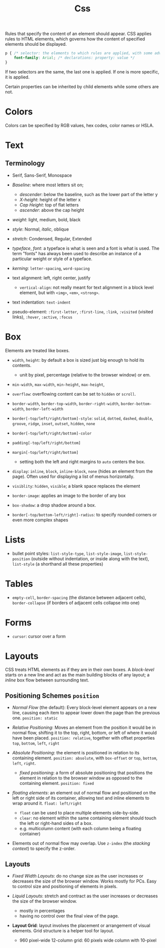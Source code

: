 #+title: Css

Rules that specify the content of an element should appear. CSS applies rules to HTML elements,
which governs how the content of specified elements should be displayed.

#+begin_src css
p { /* selector: the elements to which rules are applied, with some advanced rules */
    font-family: Arial; /* declarations: property: value */
}
#+end_src

If two selectors are the same, the last one is applied. If one is more specific,
it is applied.

Certain properties can be inherited by child elements while some others are not.

* Colors

Colors can be specified by RGB values, hex codes, color names or HSLA.

* Text

** Terminology

- Serif, Sans-Serif, Monospace

- /Baseline/: where most letters sit on;
  - /descender/: below the baseline, such as the lower part of the letter y
  - /X-height/: height of the letter x
  - /Cap Height/: top of flat letters
  - /ascender/: above the cap height

- /weight/: light, medium, bold, black

- /style/: Normal, /italic/, oblique

- /stretch/: Condensed, Regular, Extended

- /typeface/, /font/: a typeface is what is seen and a font is what is used.
  The term "fonts" has always been used to describe an instance of a particular
  weight or style of a typeface.

- /kerning/: =letter-spacing=, =word-spacing=

- text alignment: left, right center, justify
  + =vertical-align=: not really meant for text alignment in a block level element,
    but with =<img>=, =<em>=, =<strong>=.

- text indentation: =text-indent=

- pseudo-element: =:first-letter=, =:first-line=, =:link=, =:visited= (visited
  links), =:hover=, =:active=, =:focus=

* Box

Elements are treated like boxes.

- =width=, =height=: by default a box is sized just big enough to hold its contents.
  + unit by pixel, percentage (relative to the browser window) or em.

- =min-width=, =max-width=, =min-height=, =max-height=,

- =overflow=: overflowing content can be set to =hidden= or =scroll=.

- =border-width=, =border-top-width=, =border-right-width=, =border-bottom-width=, =border-left-width=

- =border[-top/left/right/bottom]-style=: =solid=, =dotted=, =dashed=, =double=, =groove=, =ridge=, =inset=, =outset=, =hidden=, =none=

- =border[-top/left/right/bottom]-color=

- =padding[-top/left/right/bottom]=

- =margin[-top/left/right/bottom]=
  + setting both the left and right margins to =auto= centers the box.

- =display=: =inline=, =block=, =inline-block=, =none= (hides an element from the page). Often used for displaying a list of menus horizontally.

- =visiblity=: =hidden=, =visible=; a blank space replaces the element

- =border-image=: applies an image to the border of any box

- =box-shadow=: a drop shadow around a box.

- =border[-top/bottom-left/right]-radius=: to specify rounded corners or even more complex shapes

* Lists

- bullet point styles: =list-style-type=, =list-style-image=,
  =list-style-position= (outside without indentation, or inside along with the
  text), =list-style= (a shorthand all these properties)

* Tables

- =empty-cell=, =border-spacing= (the distance between adjacent cells),
  =border-collapse= (if borders of adjacent cells collapse into one)

* Forms

- =cursor=: cursor over a form

* Layouts

CSS treats HTML elements as if they are in their own boxes. A /block-level/
starts on a new line and act as the main building blocks of any layout; a
/inline/ box flow between surrounding text.

** Positioning Schemes =position=

- /Normal Flow/ (the default): Every block-level element appears on a new line, causing each
  item to appear lower down the page than the previous one. =position: static=

- /Relative Positioning/: Moves an element from the position it would be in
  normal flow, shifting it to the top, right, bottom, or left of where it would
  have been placed. =position: relative=, together with offset properties =top=,
  =bottom=, =left=, =right=

- /Absolute Positioning/: the element is positioned in relation to its
  containing element. =position: absolute=, with =box-offset= or
  =top=, =bottom=, =left=, =right=.
  + /fixed positioning/: a form of absolute positioning that positions the
    element in relation to the browser window as opposed to the containing
    element. =position: fixed=

- /floating elements/: an element out of normal flow and positioned on the left
  or right side of its container, allowing text and inline elements to wrap
  around it. =float: left/right=
  + =float= can be used to place multiple elements side-by-side.
  + =clear=: no element within the same containing element should touch the left
    or right-hand sides of a box.
  + e.g. multicolumn content (with each column being a floating container)

- Elements out of normal flow may overlap. Use =z-index= (the /stacking
  context/) to specify the z-order.

** Layouts

- /Fixed Width Layouts/: do no change size as the user increases or decreases the
  size of the browser window. Works mostly for PCs. Easy to control size and
  positioning of elements in pixels.

- /Liquid Layouts/: stretch and contract as the user increases or decreases the
  size of the browser window.
  + mostly in percentages
  + having no control over the final view of the page.

- *Layout Grid*: layout involves the placement or arrangement of visual
  elements. Grid structure is a helper tool for layout.
  + 960 pixel-wide 12-column grid: 60 pixels wide column with 10-pixel
